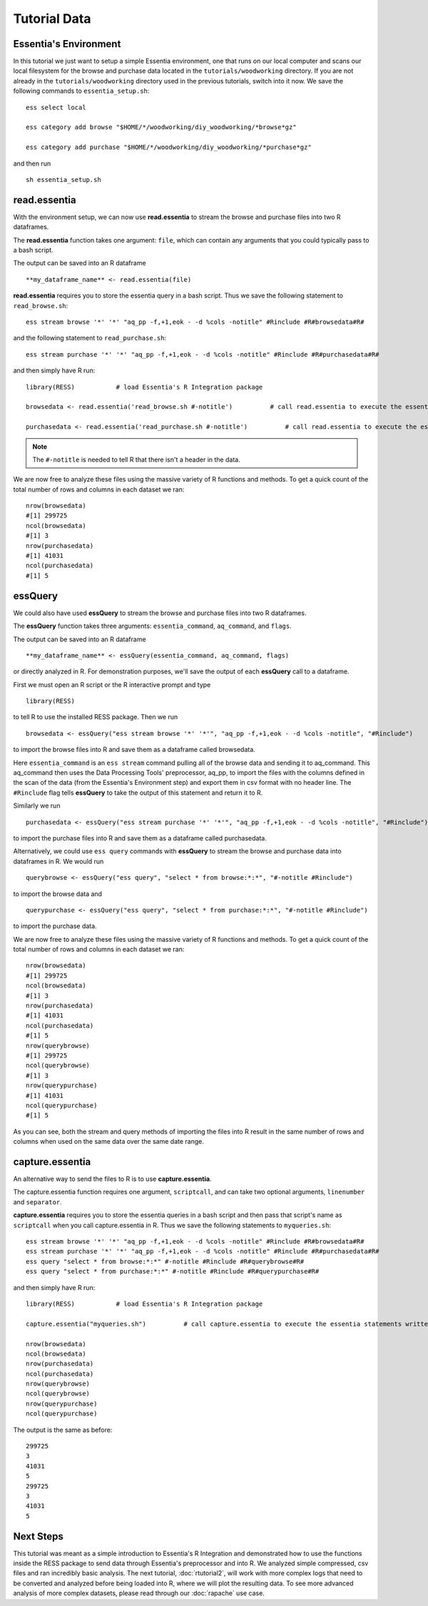 ************************************
Tutorial Data
************************************

Essentia's Environment
======================

In this tutorial we just want to setup a simple Essentia environment, one that runs on our local computer and scans our local 
filesystem for the browse and purchase data located in the ``tutorials/woodworking`` directory. 
If you are not already in the ``tutorials/woodworking`` directory used in the previous tutorials, switch into it now.
We save the following commands to ``essentia_setup.sh``::

    ess select local
    
    ess category add browse "$HOME/*/woodworking/diy_woodworking/*browse*gz"
    
    ess category add purchase "$HOME/*/woodworking/diy_woodworking/*purchase*gz"


and then run ::

    sh essentia_setup.sh
    
read.essentia
=============

With the environment setup, we can now use **read.essentia** to stream the browse and purchase files into two R dataframes. 

The **read.essentia** function takes one argument: ``file``, which can contain any arguments that you could typically pass to a bash script. 

The output can be saved into an R dataframe :: 

    **my_dataframe_name** <- read.essentia(file)
    
**read.essentia** requires you to store the essentia query in a bash script. Thus we save the following statement to ``read_browse.sh``::

    ess stream browse '*' '*' "aq_pp -f,+1,eok - -d %cols -notitle" #Rinclude #R#browsedata#R#
        
and the following statement to ``read_purchase.sh``::

    ess stream purchase '*' '*' "aq_pp -f,+1,eok - -d %cols -notitle" #Rinclude #R#purchasedata#R#

and then simply have R run::

    library(RESS)           # load Essentia's R Integration package
    
    browsedata <- read.essentia('read_browse.sh #-notitle')          # call read.essentia to execute the essentia statement written in read_browse.sh and save its output into R as a dataframe called browsedata
    
    purchasedata <- read.essentia('read_purchase.sh #-notitle')          # call read.essentia to execute the essentia statement written in read_puchase.sh and save its output into R as a dataframe called purchasedata
    
.. note::
    
    The ``#-notitle`` is needed to tell R that there isn't a header in the data.
   
We are now free to analyze these files using the massive variety of R functions and methods. To get a quick count of the total number of rows and columns in each dataset we ran::

    nrow(browsedata)
    #[1] 299725
    ncol(browsedata)
    #[1] 3
    nrow(purchasedata)
    #[1] 41031
    ncol(purchasedata)
    #[1] 5 
      
essQuery
========
    
We could also have used **essQuery** to stream the browse and purchase files into two R dataframes. 

The **essQuery** function takes three arguments: ``essentia_command``, ``aq_command``, and ``flags``. 

The output can be saved into an R dataframe :: 

    **my_dataframe_name** <- essQuery(essentia_command, aq_command, flags)

or directly analyzed in R. For demonstration purposes, we'll save the output of each **essQuery** call to a dataframe.

First we must open an R script or the R interactive prompt and type ::

   library(RESS)
   
to tell R to use the installed RESS package. Then we run ::
    
   browsedata <- essQuery("ess stream browse '*' '*'", "aq_pp -f,+1,eok - -d %cols -notitle", "#Rinclude")

to import the browse files into R and save them as a dataframe called browsedata. 

Here ``essentia_command`` is an ``ess stream`` 
command pulling all of the browse data and sending it to aq_command. This aq_command then uses the Data Processing Tools' preprocessor, aq_pp, to import the files with the columns defined in the scan 
of the data (from the Essentia's Environment step) and export them in csv format with no header line. The ``#Rinclude`` flag tells **essQuery** to take the output of this statement and return it to R.

Similarly we run ::
    
   purchasedata <- essQuery("ess stream purchase '*' '*'", "aq_pp -f,+1,eok - -d %cols -notitle", "#Rinclude")
   
to import the purchase files into R and save them as a dataframe called purchasedata. 

Alternatively, we could use ``ess query`` commands with **essQuery** to stream the browse and purchase data into dataframes in R. We would run ::

    querybrowse <- essQuery("ess query", "select * from browse:*:*", "#-notitle #Rinclude")
    
to import the browse data and ::

    querypurchase <- essQuery("ess query", "select * from purchase:*:*", "#-notitle #Rinclude")
    
to import the purchase data.

We are now free to analyze these files using the massive variety of R functions and methods. To get a quick count of the total number of rows and columns in each dataset we ran::

    nrow(browsedata)
    #[1] 299725
    ncol(browsedata)
    #[1] 3
    nrow(purchasedata)
    #[1] 41031
    ncol(purchasedata)
    #[1] 5
    nrow(querybrowse)
    #[1] 299725
    ncol(querybrowse)
    #[1] 3
    nrow(querypurchase)
    #[1] 41031
    ncol(querypurchase)
    #[1] 5
    
As you can see, both the stream and query methods of importing the files into R result in the same number of rows and columns when used on the same data over the same date range. 

capture.essentia
================

An alternative way to send the files to R is to use **capture.essentia**.

The capture.essentia function requires one argument, ``scriptcall``, and can take two optional arguments, ``linenumber`` and ``separator``.  

**capture.essentia** requires you to store the essentia queries in a bash script and then pass that script's name as ``scriptcall`` when you call capture.essentia in R. Thus we save the following statements to ``myqueries.sh``::

    ess stream browse '*' '*' "aq_pp -f,+1,eok - -d %cols -notitle" #Rinclude #R#browsedata#R#
    ess stream purchase '*' '*' "aq_pp -f,+1,eok - -d %cols -notitle" #Rinclude #R#purchasedata#R#
    ess query "select * from browse:*:*" #-notitle #Rinclude #R#querybrowse#R#
    ess query "select * from purchase:*:*" #-notitle #Rinclude #R#querypurchase#R#

and then simply have R run::

    library(RESS)           # load Essentia's R Integration package
    
    capture.essentia("myqueries.sh")          # call capture.essentia to execute the essentia statements written in myqueries.sh and save them to R dataframes browsedata, purchasedata, querybrowse, and querypurchase
    
    nrow(browsedata)
    ncol(browsedata)
    nrow(purchasedata)
    ncol(purchasedata)
    nrow(querybrowse)
    ncol(querybrowse)
    nrow(querypurchase)
    ncol(querypurchase)

The output is the same as before::

    299725
    3
    41031
    5
    299725
    3
    41031
    5
            
Next Steps
==========

This tutorial was meant as a simple introduction to Essentia's R Integration and demonstrated how to use the
functions inside the RESS package to send data through Essentia's preprocessor and into R.
We analyzed simple compressed, csv files and ran incredibly basic analysis. The next tutorial, :doc:`rtutorial2`, 
will work with more complex logs that need to be converted and analyzed before being loaded into R, where we will 
plot the resulting data. To see more advanced analysis of more complex datasets, 
please read through our :doc:`rapache` use case.
